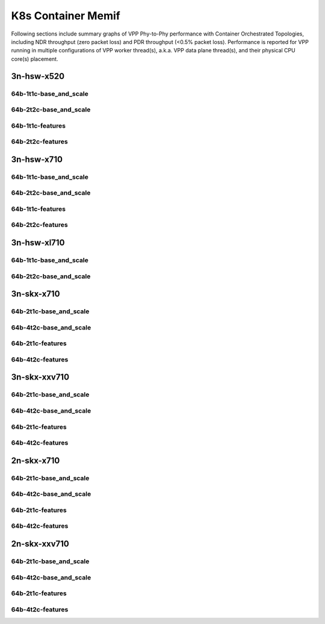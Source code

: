 K8s Container Memif
===================

Following sections include summary graphs of VPP Phy-to-Phy performance
with Container Orchestrated Topologies, including NDR throughput (zero packet
loss) and PDR throughput (<0.5% packet loss). Performance is reported for VPP
running in multiple configurations of VPP worker thread(s), a.k.a. VPP
data plane thread(s), and their physical CPU core(s) placement.

3n-hsw-x520
~~~~~~~~~~~

64b-1t1c-base_and_scale
-----------------------


64b-2t2c-base_and_scale
-----------------------


64b-1t1c-features
-----------------


64b-2t2c-features
-----------------


3n-hsw-x710
~~~~~~~~~~~

64b-1t1c-base_and_scale
-----------------------


64b-2t2c-base_and_scale
-----------------------


64b-1t1c-features
-----------------


64b-2t2c-features
-----------------


3n-hsw-xl710
~~~~~~~~~~~~

64b-1t1c-base_and_scale
-----------------------


64b-2t2c-base_and_scale
-----------------------


3n-skx-x710
~~~~~~~~~~~

64b-2t1c-base_and_scale
-----------------------


64b-4t2c-base_and_scale
-----------------------


64b-2t1c-features
-----------------


64b-4t2c-features
-----------------


3n-skx-xxv710
~~~~~~~~~~~~~

64b-2t1c-base_and_scale
-----------------------


64b-4t2c-base_and_scale
-----------------------


64b-2t1c-features
-----------------


64b-4t2c-features
-----------------


2n-skx-x710
~~~~~~~~~~~

64b-2t1c-base_and_scale
-----------------------


64b-4t2c-base_and_scale
-----------------------


64b-2t1c-features
-----------------


64b-4t2c-features
-----------------


2n-skx-xxv710
~~~~~~~~~~~~~

64b-2t1c-base_and_scale
-----------------------


64b-4t2c-base_and_scale
-----------------------


64b-2t1c-features
-----------------


64b-4t2c-features
-----------------

